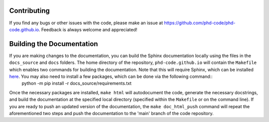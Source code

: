 Contributing
============

If you find any bugs or other issues with the code, please make an issue at `https://github.com/phd-code/phd-code.github.io <https://github.com/phd-code/phd-code.github.io>`_. Feedback is always welcome and appreciated!

Building the Documentation
==========================

If you are making changes to the documentation, you can build the Sphinx documentation locally using the files in the ``docs_source`` and ``docs`` folders. The home directory of the repository, ``phd-code.github.io`` will contain the ``Makefile`` which enables two commands for building the documentation. Note that this will require Sphinx, which can be installed `here <https://www.sphinx-doc.org/en/master/usage/installation.html>`_. You may also need to install a few packages, which can be done via the following command::
	python -m pip install -r docs_source/requirements.txt

Once the necessary packages are installed, ``make html`` will autodocument the code, generate the necessary docstrings, and build the documentation at the specified local directory (specified within the ``Makefile`` or on the command line). If you are ready to push an updated version of the documentation, the ``make doc_html_push`` command will repeat the aforementioned two steps and push the documentation to the 'main' branch of the code repository.